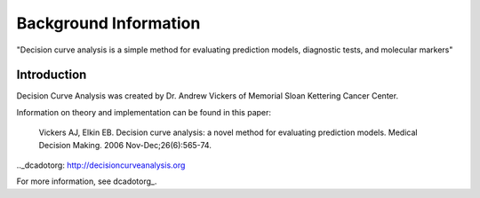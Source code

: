 Background Information
=================================

"Decision curve analysis is a simple method for evaluating prediction models, diagnostic tests, and molecular markers"

Introduction
---------------------------------

Decision Curve Analysis was created by Dr. Andrew Vickers of Memorial Sloan Kettering Cancer Center. 

Information on theory and implementation can be found in this paper:

	Vickers AJ, Elkin EB. Decision curve analysis: a novel method for evaluating prediction models. Medical Decision Making. 2006 Nov-Dec;26(6):565-74.

.._dcadotorg: http://decisioncurveanalysis.org

For more information, see dcadotorg_. 

